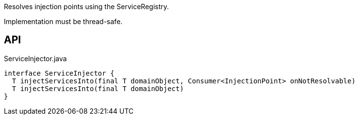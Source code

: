 :Notice: Licensed to the Apache Software Foundation (ASF) under one or more contributor license agreements. See the NOTICE file distributed with this work for additional information regarding copyright ownership. The ASF licenses this file to you under the Apache License, Version 2.0 (the "License"); you may not use this file except in compliance with the License. You may obtain a copy of the License at. http://www.apache.org/licenses/LICENSE-2.0 . Unless required by applicable law or agreed to in writing, software distributed under the License is distributed on an "AS IS" BASIS, WITHOUT WARRANTIES OR  CONDITIONS OF ANY KIND, either express or implied. See the License for the specific language governing permissions and limitations under the License.

Resolves injection points using the ServiceRegistry.

Implementation must be thread-safe.

== API

[source,java]
.ServiceInjector.java
----
interface ServiceInjector {
  T injectServicesInto(final T domainObject, Consumer<InjectionPoint> onNotResolvable)
  T injectServicesInto(final T domainObject)
}
----

